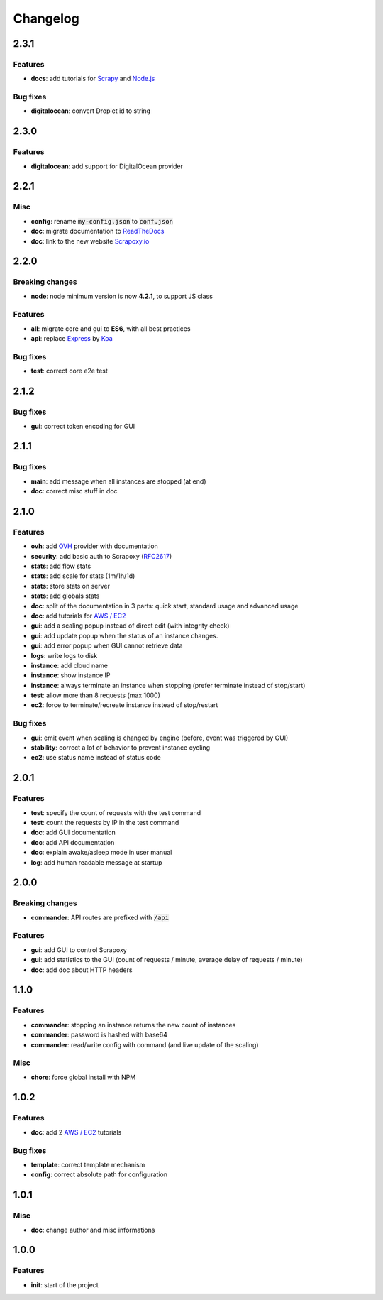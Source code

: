 =========
Changelog
=========

2.3.1
=====

Features
--------

- **docs**: add tutorials for Scrapy_ and `Node.js`_


Bug fixes
---------

- **digitalocean**: convert Droplet id to string


2.3.0
=====

Features
--------

- **digitalocean**: add support for DigitalOcean provider


2.2.1
=====

Misc
----

- **config**: rename :code:`my-config.json` to :code:`conf.json`
- **doc**: migrate documentation to `ReadTheDocs`_
- **doc**: link to the new website `Scrapoxy.io`_


2.2.0
=====

Breaking changes
----------------

- **node**: node minimum version is now **4.2.1**, to support JS class


Features
--------

- **all**: migrate core and gui to **ES6**, with all best practices
- **api**: replace Express_ by Koa_


Bug fixes
---------

- **test**: correct core e2e test


2.1.2
=====

Bug fixes
---------

- **gui**: correct token encoding for GUI


2.1.1
=====

Bug fixes
---------

- **main**: add message when all instances are stopped (at end)
- **doc**: correct misc stuff in doc


2.1.0
=====

Features
--------

- **ovh**: add OVH_ provider with documentation
- **security**: add basic auth to Scrapoxy (RFC2617_)
- **stats**: add flow stats
- **stats**: add scale for stats (1m/1h/1d)
- **stats**: store stats on server
- **stats**: add globals stats
- **doc**: split of the documentation in 3 parts: quick start, standard usage and advanced usage
- **doc**: add tutorials for `AWS / EC2`_
- **gui**: add a scaling popup instead of direct edit (with integrity check)
- **gui**: add update popup when the status of an instance changes.
- **gui**: add error popup when GUI cannot retrieve data
- **logs**: write logs to disk
- **instance**: add cloud name
- **instance**: show instance IP
- **instance**: always terminate an instance when stopping (prefer terminate instead of stop/start)
- **test**: allow more than 8 requests (max 1000)
- **ec2**: force to terminate/recreate instance instead of stop/restart


Bug fixes
---------

- **gui**: emit event when scaling is changed by engine (before, event was triggered by GUI)
- **stability**: correct a lot of behavior to prevent instance cycling
- **ec2**: use status name instead of status code


2.0.1
=====

Features
--------

- **test**: specify the count of requests with the test command
- **test**: count the requests by IP in the test command
- **doc**: add GUI documentation
- **doc**: add API documentation
- **doc**: explain awake/asleep mode in user manual
- **log**: add human readable message at startup


2.0.0
=====

Breaking changes
----------------

- **commander**: API routes are prefixed with :code:`/api`


Features
--------

- **gui**: add GUI to control Scrapoxy
- **gui**: add statistics to the GUI (count of requests / minute, average delay of requests / minute)
- **doc**: add doc about HTTP headers


1.1.0
=====

Features
--------

- **commander**: stopping an instance returns the new count of instances
- **commander**: password is hashed with base64
- **commander**: read/write config with command (and live update of the scaling)


Misc
----

- **chore**: force global install with NPM


1.0.2
=====

Features
--------

- **doc**: add 2 `AWS / EC2`_ tutorials


Bug fixes
---------

- **template**: correct template mechanism
- **config**: correct absolute path for configuration


1.0.1
=====

Misc
----

- **doc**: change author and misc informations


1.0.0
=====

Features
--------

- **init**: start of the project


.. _`AWS / EC2`: https://aws.amazon.com/ec2
.. _Express: http://expressjs.com
.. _Koa: http://koajs.com
.. _OVH: https://www.ovh.com
.. _`ReadTheDocs`: http://scrapoxy.readthedocs.org
.. _RFC2617: https://www.ietf.org/rfc/rfc2617.txt
.. _`Scrapoxy.io`: http://scrapoxy.io
.. _Scrapy: http://scrapy.org
.. _`Node.js`: https://nodejs.org

